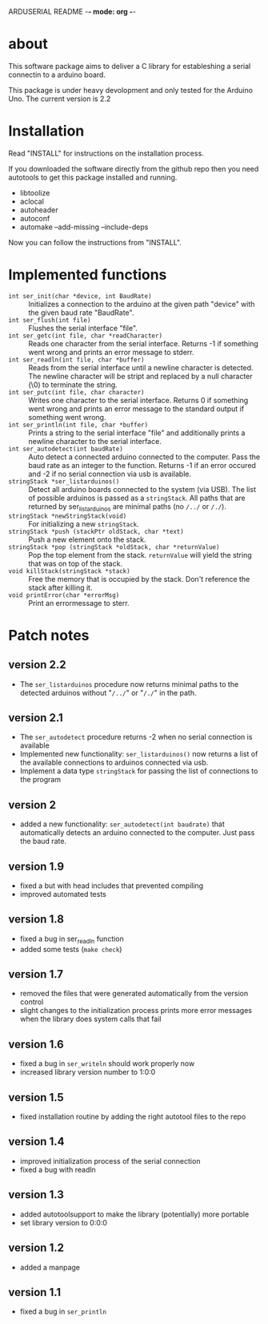 ARDUSERIAL README -*- mode: org -*-

* about

This software package aims to deliver a C library for estableshing a
serial connectin to a arduino board.

This package is under heavy devolopment and only tested for the
Arduino Uno.  The current version is 2.2

* Installation
  Read "INSTALL" for instructions on the installation process.

  If you downloaded the software directly from the github repo then you
  need autotools to get this package installed and running.

  * libtoolize
  * aclocal
  * autoheader
  * autoconf
  * automake --add-missing --include-deps

Now you can follow the instructions from "INSTALL".

* Implemented functions

  * =int ser_init(char *device, int BaudRate)= :: Initializes a
       connection to the arduino at the given path "device" with the
       given baud rate "BaudRate".
  * =int ser_flush(int file)= :: Flushes the serial interface "file".
  * =int ser_getc(int file, char *readCharacter)= :: Reads one character
       from the serial interface.  Returns -1 if something went wrong
       and prints an error message to stderr.
  * =int ser_readln(int file, char *buffer)= :: Reads from the serial
       interface until a newline character is detected.  The newline
       character will be stript and replaced by a null character (\0)
       to terminate the string.
  * =int ser_putc(int file, char character)= :: Writes one character to
       the serial interface. Returns 0 if something went wrong and
       prints an error message to the standard output if something
       went wrong.
  * =int ser_println(int file, char *buffer)= :: Prints a string to the
       serial interface "file" and additionally prints a newline
       character to the serial interface.
  * =int ser_autodetect(int baudRate)= :: Auto detect a connected
       arduino connected to the computer.  Pass the baud rate as an
       integer to the function.  Returns -1 if an error occured and -2
       if no serial connection via usb is available.
  * =stringStack *ser_listarduinos()= :: Detect all arduino boards
       connected to the system (via USB).  The list of possible
       arduinos is passed as a =stringStack=.  All paths that are
       returned by ser_listarduinos are minimal paths (no =/../= or
       =/./=).
  * =stringStack *newStringStack(void)= :: For initializing a new
       =stringStack=.
  * =stringStack *push (stackPtr oldStack, char *text)= :: Push a new
       element onto the stack.
  * =stringStack *pop (stringStack *oldStack, char *returnValue)= :: Pop
       the top element from the stack.  =returnValue= will yield the
       string that was on top of the stack.
  * =void killStack(stringStack *stack)= :: Free the memory that is
       occupied by the stack.  Don't reference the stack after killing
       it.
  * =void printError(char *errorMsg)= :: Print an errormessage to
       sterr.

* Patch notes

** version 2.2
   * The =ser_listarduinos= procedure now returns minimal paths to the
     detected arduinos without "=/../=" or "=/./=" in the path.

** version 2.1
   * The =ser_autodetect= procedure returns -2 when no serial connection
     is available
   * Implemented new functionality: =ser_listarduinos()= now returns a
     list of the available connections to arduinos connected via usb.
   * Implement a data type =stringStack= for passing the list of
     connections to the program

** version 2
   * added a new functionality: =ser_autodetect(int baudrate)= that
     automatically detects an arduino connected to the computer.  Just
     pass the baud rate.
     
** version 1.9
   * fixed a but with head includes that prevented compiling
   * improved automated tests

** version 1.8
   * fixed a bug in ser_readln function
   * added some tests (=make check=)

** version 1.7 
   * removed the files that were generated automatically from the
     version control
   * slight changes to the initialization process prints more error
     messages when the library does system calls that fail

** version 1.6
   * fixed a bug in =ser_writeln= should work properly now
   * increased library version number to 1:0:0

** version 1.5
  * fixed installation routine by adding the right autotool files to
    the repo

** version 1.4
   * improved initialization process of the serial connection
   * fixed a bug with readln

** version 1.3
   * added autotoolsupport to make the library (potentially) more
     portable
   * set library version to 0:0:0

** version 1.2
   * added a manpage

** version 1.1
   * fixed a bug in =ser_println=
     
